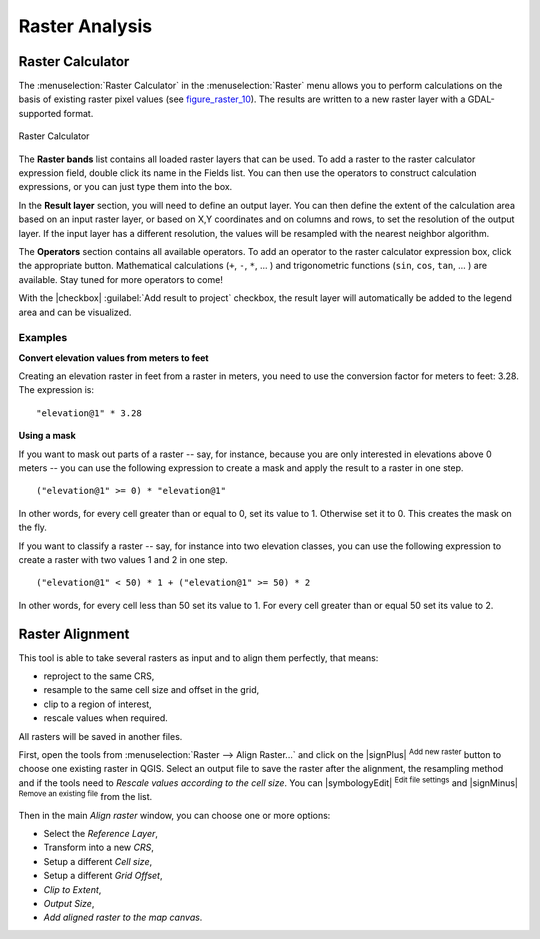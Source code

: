 .. only:: html

   |updatedisclaimer|

.. _sec_raster_analysis:

Raster Analysis
================

.. only:: html

   .. contents::
      :local:

.. _label_raster_calc:

Raster Calculator
*****************

.. index:: Raster_Calculator

The :menuselection:`Raster Calculator` in the :menuselection:`Raster` menu
allows you to perform calculations on the basis of existing
raster pixel values (see figure_raster_10_).
The results are written to a new raster layer with a GDAL-supported format.

.. _figure_raster_10:

.. only:: html

   **Figure Raster 10:**

.. figure:: /static/user_manual/working_with_raster/raster_calculator.png
   :align: center

   Raster Calculator


The **Raster bands** list contains all loaded raster layers that can be used.
To add a raster to the raster calculator expression field, double
click its name in the Fields list. You can then use the operators to construct
calculation expressions, or you can just type them into the box.

In the **Result layer** section, you will need to define an output layer. You can
then define the extent of the calculation area based on an input raster layer, or
based on X,Y coordinates and on columns and rows, to set the resolution of the
output layer. If the input layer has a different resolution, the values will be
resampled with the nearest neighbor algorithm.

The **Operators** section contains all available operators. To add an operator
to the raster calculator expression box, click the appropriate button. Mathematical
calculations (``+``, ``-``, ``*``, ... ) and trigonometric functions (``sin``,
``cos``, ``tan``, ... ) are available. Stay tuned for more operators to come!

With the |checkbox| :guilabel:`Add result to project` checkbox, the result layer
will automatically be added to the legend area and can be visualized.


Examples
--------

**Convert elevation values from meters to feet**

Creating an elevation raster in feet from a raster in meters, you need to use the
conversion factor for meters to feet: 3.28. The expression is:

::

 "elevation@1" * 3.28

**Using a mask**

If you want to mask out parts of a raster -- say, for instance, because you are only interested in
elevations above 0 meters -- you can use the following expression to create a mask
and apply the result to a raster in one step.

::

  ("elevation@1" >= 0) * "elevation@1"

In other words, for every cell greater than or equal to 0, set its value to 1. Otherwise set
it to 0. This creates the mask on the fly.


If you want to classify a raster -- say, for instance into two elevation classes, you can
use the following expression to create a raster with two values 1 and 2 in one step.

::

  ("elevation@1" < 50) * 1 + ("elevation@1" >= 50) * 2

In other words, for every cell less than 50 set its value to 1. For every cell greater than or
equal 50 set its value to 2.

.. _label_raster_align:

Raster Alignment
*****************

This tool is able to take several rasters as input and to align them perfectly,
that means:

* reproject to the same CRS,
* resample to the same cell size and offset in the grid,
* clip to a region of interest,
* rescale values when required.

All rasters will be saved in another files.

First, open the tools from :menuselection:`Raster --> Align Raster...` and click
on the |signPlus| :sup:`Add new raster` button to choose one existing raster in
QGIS. Select an output file to save the raster after the alignment, the
resampling method and if the tools need to `Rescale values according to the
cell size`. You can |symbologyEdit| :sup:`Edit file settings` and |signMinus|
:sup:`Remove an existing file` from the list.

.. todo: add screenshot

Then in the main `Align raster` window, you can choose one or more options:

* Select the `Reference Layer`,
* Transform into a new `CRS`,
* Setup a different `Cell size`,
* Setup a different `Grid Offset`,
* `Clip to Extent`,
* `Output Size`,
* `Add aligned raster to the map canvas`.

.. todo: add screenshot
